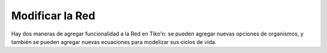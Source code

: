 Modificar la Red
================
Hay dos maneras de agregar funcionalidad a la Red en Tiko'n: se pueden agregar nuevas opciones de organismos, y
también se pueden agregar nuevas ecuaciones para modelizar sus ciclos de vida.